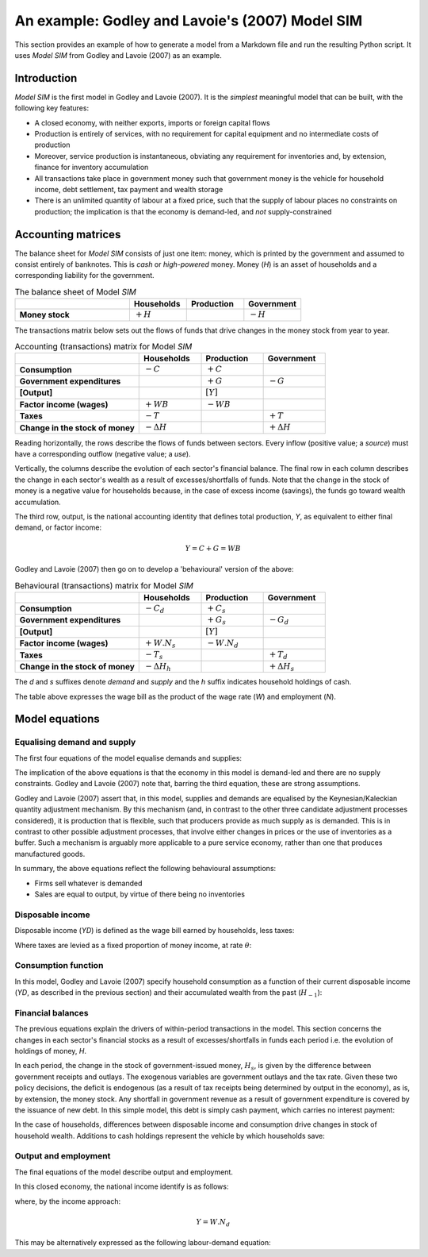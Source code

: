 .. _example:

************************************************
An example: Godley and Lavoie's (2007) Model SIM
************************************************

This section provides an example of how to generate a model from a Markdown file
and run the resulting Python script. It uses *Model SIM* from Godley and
Lavoie (2007) as an example.


.. _example-intro:

Introduction
============

*Model SIM* is the first model in Godley and Lavoie (2007). It is the *simplest*
meaningful model that can be built, with the following key features:

* A closed economy, with neither exports, imports or foreign capital flows
* Production is entirely of services, with no requirement for capital equipment
  and no intermediate costs of production
* Moreover, service production is instantaneous, obviating any requirement for
  inventories and, by extension, finance for inventory accumulation
* All transactions take place in government money such that government money is
  the vehicle for household income, debt settlement, tax payment and wealth
  storage
* There is an unlimited quantity of labour at a fixed price, such that the
  supply of labour places no constraints on production; the implication is that
  the economy is demand-led, and *not* supply-constrained


.. _example-accounts:

Accounting matrices
===================

The balance sheet for *Model SIM* consists of just one item: money, which is
printed by the government and assumed to consist entirely of banknotes. This is
*cash* or *high-powered* money. Money (*H*) is an asset of households and a
corresponding liability for the government.

.. csv-table:: The balance sheet of Model *SIM*
   :header: "", Households, Production, Government
   :stub-columns: 1
   :widths: 30, 15, 15, 15

   Money stock, |+H|, "", |-H|

.. |-H| replace:: :math:`-H`
.. |+H| replace:: :math:`+H`

The transactions matrix below sets out the flows of funds that drive changes in
the money stock from year to year.

.. csv-table:: Accounting (transactions) matrix for Model *SIM*
   :header: "", Households, Production, Government
   :stub-columns: 1
   :widths: 30, 15, 15, 15

   Consumption, |-C|, |+C|, ""
   Government expenditures, "", |+G|, |-G|
   [Output], "", |[Y]|, ""
   Factor income (wages), |+WB|, |-WB|, ""
   Taxes, |-T|, "", |+T|
   Change in the stock of money, |-D(H)|, "", |+D(H)|

.. |-C| replace:: :math:`-C`
.. |+C| replace:: :math:`+C`
.. |-G| replace:: :math:`-G`
.. |+G| replace:: :math:`+G`
.. |[Y]| replace:: :math:`[Y]`
.. |-WB| replace:: :math:`-WB`
.. |+WB| replace:: :math:`+WB`
.. |-T| replace:: :math:`-T`
.. |+T| replace:: :math:`+T`
.. |-D(H)| replace:: :math:`- \Delta H`
.. |+D(H)| replace:: :math:`+ \Delta H`

Reading horizontally, the rows describe the flows of funds between
sectors. Every inflow (positive value; a *source*) must have a corresponding
outflow (negative value; a *use*).

Vertically, the columns describe the evolution of each sector's financial
balance. The final row in each column describes the change in each sector's
wealth as a result of excesses/shortfalls of funds. Note that the change in the
stock of money is a negative value for households because, in the case of excess
income (savings), the funds go toward wealth accumulation.

The third row, output, is the national accounting identity that defines total
production, *Y*, as equivalent to either final demand, or factor income:

.. math::
   Y = C + G = WB

Godley and Lavoie (2007) then go on to develop a 'behavioural' version of the
above:

.. csv-table:: Behavioural (transactions) matrix for Model *SIM*
   :header: "", Households, Production, Government
   :stub-columns: 1
   :widths: 30, 15, 15, 15

   Consumption, |-Cd|, |+Cs|, ""
   Government expenditures, "", |+Gs|, |-Gd|
   [Output], "", |[Y]|, ""
   Factor income (wages), |+W.Ns|, |-W.Nd|, ""
   Taxes, |-Ts|, "", |+Td|
   Change in the stock of money, |-D(Hh)|, "", |+D(Hs)|

.. |-Cd| replace:: :math:`-C_d`
.. |+Cs| replace:: :math:`+C_s`
.. |-Gd| replace:: :math:`-G_d`
.. |+Gs| replace:: :math:`+G_s`
.. |+W.Ns| replace:: :math:`+W.N_s`
.. |-W.Nd| replace:: :math:`-W.N_d`
.. |-Ts| replace:: :math:`-T_s`
.. |+Td| replace:: :math:`+T_d`
.. |-D(Hh)| replace:: :math:`- \Delta H_h`
.. |+D(Hs)| replace:: :math:`+ \Delta H_s`

The *d* and *s* suffixes denote *demand* and *supply* and the *h* suffix
indicates household holdings of cash.

The table above expresses the wage bill as the product of the wage rate (*W*)
and employment (*N*).


.. _example-equations:

Model equations
===============


.. _example-equations-ds:

Equalising demand and supply
----------------------------

The first four equations of the model equalise demands and supplies:

.. math::
   :label: sd-consumption

   C_s = C_d

.. math::
   :label: sd-government

   G_s = G_d

.. math::
   :label: sd-taxes

   T_s = T_d

.. math::
   :label: sd-labour

   N_s = N_d

The implication of the above equations is that the economy in this model is
demand-led and there are no supply constraints. Godley and Lavoie (2007) note
that, barring the third equation, these are strong assumptions.

Godley and Lavoie (2007) assert that, in this model, supplies and demands are
equalised by the Keynesian/Kaleckian quantity adjustment mechanism. By this
mechanism (and, in contrast to the other three candidate adjustment processes
considered), it is production that is flexible, such that producers provide as
much supply as is demanded. This is in contrast to other possible adjustment
processes, that involve either changes in prices or the use of inventories as a
buffer. Such a mechanism is arguably more applicable to a pure service economy,
rather than one that produces manufactured goods.

In summary, the above equations reflect the following behavioural assumptions:

* Firms sell whatever is demanded
* Sales are equal to output, by virtue of there being no inventories


.. _example-equations-income:

Disposable income
-----------------

Disposable income (*YD*) is defined as the wage bill earned by households, less
taxes:

.. math::
   :label: income

   YD = W . N_s - T_s

Where taxes are levied as a fixed proportion of money income, at rate |theta|:

.. math::
   :label: taxation

   T_d = \theta . W. N_s \qquad \theta < 1

.. |theta| replace:: :math:`\theta`


.. _example-equations-consumption:

Consumption function
--------------------

In this model, Godley and Lavoie (2007) specify household consumption as a
function of their current disposable income (*YD*, as described in the previous
section) and their accumulated wealth from the past (|H[-1]|):

.. math::
   :label: consumption

   C_d = \alpha _1 . YD + \alpha _2 . H_{h-1} \qquad 0 < \alpha _1 < \alpha _2 < 1

.. |H[-1]| replace:: :math:`H_{-1}`


.. _example-balances:

Financial balances
------------------

The previous equations explain the drivers of within-period transactions in the
model. This section concerns the changes in each sector's financial stocks as a
result of excesses/shortfalls in funds each period i.e. the evolution of
holdings of money, *H*.

In each period, the change in the stock of government-issued money, |H_s|, is
given by the difference between government receipts and outlays. The exogenous
variables are government outlays and the tax rate. Given these two policy
decisions, the deficit is endogenous (as a result of tax receipts being
determined by output in the economy), as is, by extension, the money stock. Any
shortfall in government revenue as a result of government expenditure is covered
by the issuance of new debt. In this simple model, this debt is simply cash
payment, which carries no interest payment:

.. math::
   :label: government-debt

   \Delta H_s = H_s - H_{s-1} = G_d - T_d

.. |H_s| replace:: :math:`H_s`

In the case of households, differences between disposable income and consumption
drive changes in stock of household wealth. Additions to cash holdings represent
the vehicle by which households save:

.. math::
   :label: household-wealth

   \Delta H_h = H_h - H_{h-1} = YD - C_d


.. _example-output-employment:

Output and employment
---------------------

The final equations of the model describe output and employment.

In this closed economy, the national income identify is as follows:

.. math::
   :label: output

   Y = C_s + G_s

where, by the income approach:

.. math::

   Y = W . N_d

This may be alternatively expressed as the following labour-demand equation:

.. math::
   :label: labour

   N_d = \frac{Y}{W}
